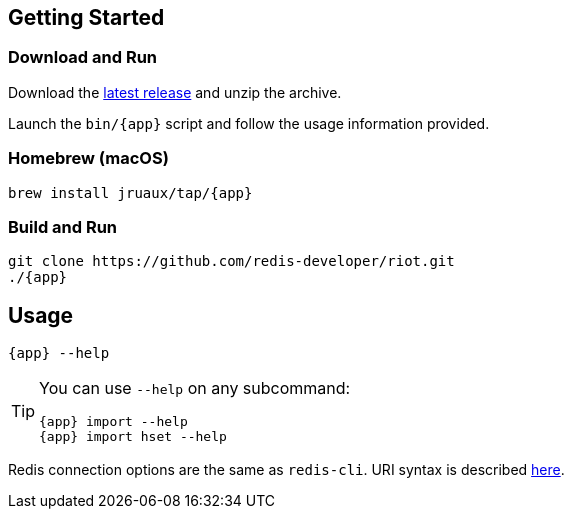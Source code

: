 == Getting Started

=== Download and Run

Download the https://github.com/redis-developer/riot/releases/latest[latest release] and unzip the archive.

Launch the `bin/{app}` script and follow the usage information provided.

=== Homebrew (macOS)

[subs="attributes",source,bash]
----
brew install jruaux/tap/{app}
----

=== Build and Run

[subs="attributes",source,bash]
----
git clone https://github.com/redis-developer/riot.git
./{app}
----

== Usage

[subs="attributes",source,bash]
----
{app} --help
----

[TIP,subs="attributes"]
====
You can use `--help` on any subcommand:

[subs="attributes",source,bash]
----
{app} import --help
{app} import hset --help
----
====

Redis connection options are the same as `redis-cli`. URI syntax is described https://github.com/lettuce-io/lettuce-core/wiki/Redis-URI-and-connection-details#uri-syntax[here].
